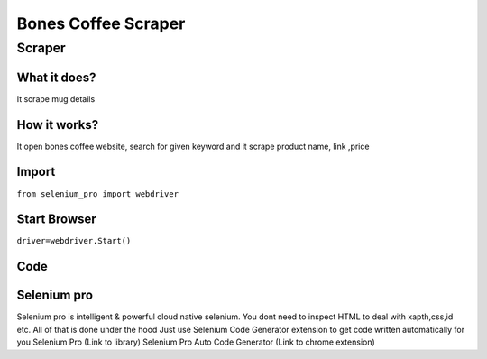 Bones Coffee Scraper
########################

Scraper
************

What it does?
=============

It scrape mug details

How it works?
=============

It open bones coffee website, search for given keyword and it scrape product name, link ,price

Import
=============

``from selenium_pro import webdriver``


Start Browser
=============

``driver=webdriver.Start()``


Code
===========

.. tabs::

   .. code-tab:: py

        #pip install selenium_pro
        from selenium_pro import webdriver
	import time
	from selenium_pro.webdriver.common.keys import Keys
	driver = webdriver.Start()
	# to open the url in browser
	driver.get('https://www.bonescoffee.com/')
	time.sleep(3)
	# to click on input field
	driver.find_element_by_pro('QUn3TUWNmsAaWec').click()
	# to type content in input field
	driver.find_element_by_pro('hQFiuUoZWeQWQzN').send_keys('mug')
	# press Enter key
	driver.switch_to.active_element.send_keys(Keys.ENTER)
	time.sleep(3)
	list_elements=driver.find_elements_by_pro('3R6MsLqedddp0U8')
	for list_element in list_elements:
	    # to fetch the text of element
	    title=list_element.find_element_by_pro('AzXwEKC1s80Zbxd').text
	    # to fetch the text of element
	    price=list_element.find_element_by_pro('vjQvvBnLh2n0Erh').text
	    # to fetch the link of element
	    link=list_element.find_element_by_pro('4KA9qo3Ks64eKqT').get_attribute('href')

Selenium pro
==============

Selenium pro is intelligent & powerful cloud native selenium.
You dont need to inspect HTML to deal with xapth,css,id etc.
All of that is done under the hood
Just use Selenium Code Generator extension to get code written automatically for you
Selenium Pro (Link to library)
Selenium Pro Auto Code Generator (Link to chrome extension)
